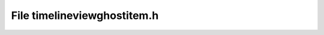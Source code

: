 File timelineviewghostitem.h
============================

.. doxygenfile:: timelineviewghostitem.h
